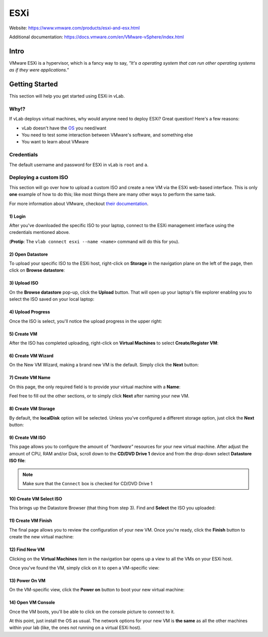 ####
ESXi
####

Website: https://www.vmware.com/products/esxi-and-esx.html

Additional documentation: https://docs.vmware.com/en/VMware-vSphere/index.html

Intro
=====
VMware ESXi is a hypervisor, which is a fancy way to say,
*"It's a operating system that can run other operating systems as if they were applications."*


.. image:: vmware_esxi.jpg
   :scale: 50 %

Getting Started
===============
This section will help you get started using ESXi in vLab.

Why!?
-----
If vLab deploys virtual machines, why would anyone need to deploy ESXi?
Great question! Here's a few reasons:

* vLab doesn't have the `OS <https://en.wikipedia.org/wiki/Operating_system>`_ you need/want
* You need to test some interaction between VMware's software, and something else
* You want to learn about VMware

Credentials
-----------
The default username and password for ESXi in vLab is ``root`` and ``a``.


Deploying a custom ISO
----------------------
This section will go over how to upload a custom ISO and create a new VM via
the ESXi web-based interface. This is only **one** example of how to do this;
like most things there are many other ways to perform the same task.

For more information about VMware, checkout `their documentation <https://docs.vmware.com/en/VMware-vSphere/index.html>`_.


1) Login
^^^^^^^^
After you've downloaded the specific ISO to your laptop, connect to the ESXi
management interface using the credentials mentioned above.

(**Protip**: The ``vlab connect esxi --name <name>`` command will do this for you).

.. image:: esxi_login.png
   :scale: 50 %

2) Open Datastore
^^^^^^^^^^^^^^^^^
To upload your specific ISO to the ESXi host, right-click on **Storage** in the
navigation plane on the left of the page, then click on **Browse datastore**:

.. image:: esxi_open_datastore.png
   :scale: 50 %

3) Upload ISO
^^^^^^^^^^^^^
On the **Browse datastore** pop-up, click the **Upload** button.
That will open up your laptop's file explorer enabling you to select the ISO saved
on your local laptop:

.. image:: esxi_upload_button.png
   :scale: 50 %

4) Upload Progress
^^^^^^^^^^^^^^^^^^
Once the ISO is select, you'll notice the upload progress in the upper right:

.. image:: esxi_upload_progress.png
   :scale: 50 %

5) Create VM
^^^^^^^^^^^^
After the ISO has completed uploading, right-click on **Virtual Machines** to select
**Create/Register VM**:

.. image:: esxi_create_vm.png
   :scale: 50 %

6) Create VM Wizard
^^^^^^^^^^^^^^^^^^^
On the New VM Wizard, making a brand new VM is the default. Simply click the **Next**
button:

.. image:: esxi_create_vm_wizard.png
   :scale: 50 %

7) Create VM Name
^^^^^^^^^^^^^^^^^
On this page, the only required field is to provide your virtual machine with
a **Name**:

.. image:: esxi_create_vm_name.png
   :scale: 50 %

Feel free to fill out the other sections, or to simply click **Next** after naming
your new VM.

8) Create VM Storage
^^^^^^^^^^^^^^^^^^^^
By default, the **localDisk** option will be selected. Unless you've configured
a different storage option, just click the **Next** button:

.. image:: esxi_create_vm_storage.png
   :scale: 50 %

9) Create VM ISO
^^^^^^^^^^^^^^^^
This page allows you to configure the amount of *"hardware"* resources for your
new virtual machine. After adjust the amount of CPU, RAM and/or Disk, scroll down
to the **CD/DVD Drive 1** device and from the drop-down select **Datastore ISO file**:

.. image:: esxi_create_vm_iso.png
   :scale: 50 %

.. note::
   Make sure that the ``Connect`` box is checked for CD/DVD Drive 1

10) Create VM Select ISO
^^^^^^^^^^^^^^^^^^^^^^^^
This brings up the Datastore Browser (that thing from step 3). Find and **Select**
the ISO you uploaded:

.. image:: esxi_create_vm_iso_select.png
   :scale: 50 %

11) Create VM Finish
^^^^^^^^^^^^^^^^^^^^
The final page allows you to review the configuration of your new VM. Once you're
ready, click the **Finish** button to create the new virtual machine:

.. image:: esxi_create_vm_finish.png
   :scale: 50 %

12) Find New VM
^^^^^^^^^^^^^^^
Clicking on the **Virtual Machines** item in the navigation bar opens up a view
to all the VMs on your ESXi host.

Once you've found the VM, simply click on it to open a VM-specific view:

.. image:: esxi_find_vm.png
   :scale: 50 %

13) Power On VM
^^^^^^^^^^^^^^^
On the VM-specific view, click the **Power on** button to boot your new virtual machine:

.. image:: esxi_vm_power_on.png
   :scale: 50 %

14) Open VM Console
^^^^^^^^^^^^^^^^^^^
Once the VM boots, you'll be able to click on the console picture to connect to
it.

.. image:: esxi_vm_open_console.png
   :scale: 50 %


At this point, just install the OS as usual.
The network options for your new VM is **the same** as all the other machines
within your lab (like, the ones not running on a virtual ESXi host).
